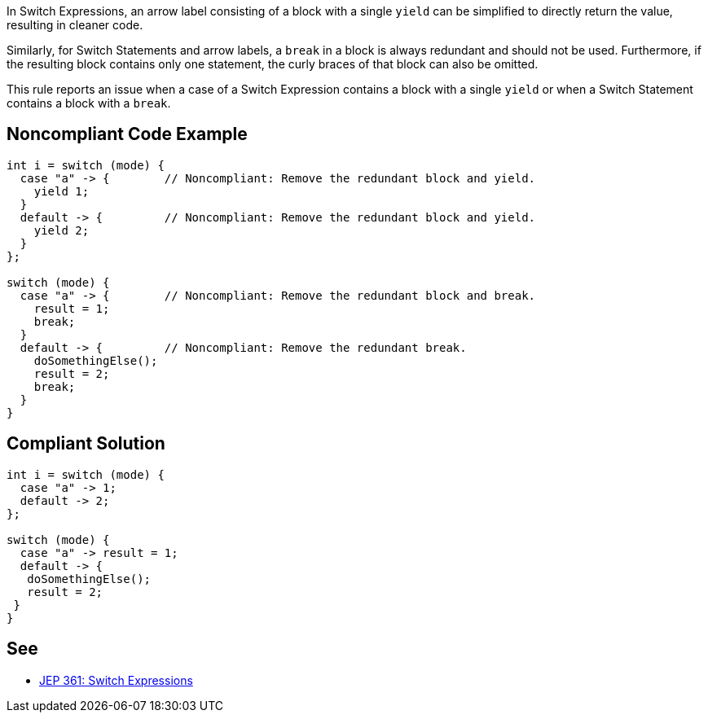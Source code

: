 In Switch Expressions, an arrow label consisting of a block with a single ``++yield++`` can be simplified to directly return the value, resulting in cleaner code.


Similarly, for Switch Statements and arrow labels, a ``++break++`` in a block is always redundant and should not be used. Furthermore, if the resulting block contains only one statement, the curly braces of that block can also be omitted.


This rule reports an issue when a case of a Switch Expression contains a block with a single ``++yield++`` or when a Switch Statement contains a block with a ``++break++``.

== Noncompliant Code Example

----
int i = switch (mode) {
  case "a" -> {        // Noncompliant: Remove the redundant block and yield.
    yield 1;
  }
  default -> {         // Noncompliant: Remove the redundant block and yield.
    yield 2;
  }
};

switch (mode) {
  case "a" -> {        // Noncompliant: Remove the redundant block and break.
    result = 1;
    break;
  }
  default -> {         // Noncompliant: Remove the redundant break.
    doSomethingElse();
    result = 2;
    break;
  }
}
----

== Compliant Solution

----
int i = switch (mode) {
  case "a" -> 1;
  default -> 2;
};

switch (mode) {
  case "a" -> result = 1;
  default -> { 
   doSomethingElse(); 
   result = 2;
 }
}
----

== See

* https://openjdk.java.net/jeps/361[JEP 361: Switch Expressions]

